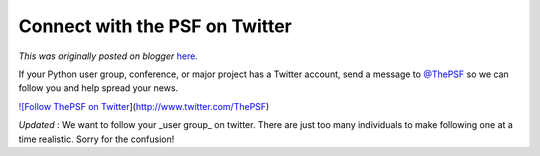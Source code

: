 .. post:: 2010-06-24
   :tags: post, community, legacy-blogger
   :author: Python Software Foundation
   :category: Legacy
   :location: World
   :language: en

Connect with the PSF on Twitter
===============================

*This was originally posted on blogger* `here <https://pyfound.blogspot.com/2010/06/connect-with-psf-on-twitter.html>`_.

If your Python user group, conference, or major project has a Twitter account,
send a message to `@ThePSF <http://twitter.com/ThePSF>`_ so we can follow you
and help spread your news.

`![Follow ThePSF on Twitter <http://twitter-
badges.s3.amazonaws.com/follow_me-c.png>`_](http://www.twitter.com/ThePSF)

*Updated* : We want to follow your _user group_ on twitter. There are just
too many individuals to make following one at a time realistic. Sorry for the
confusion!

